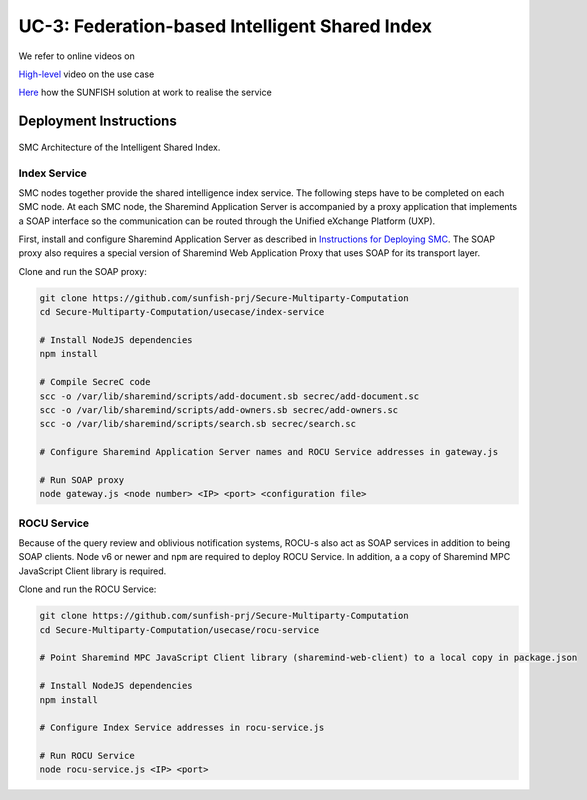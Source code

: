 ===============================================
UC-3: Federation-based Intelligent Shared Index
===============================================

We refer to online videos on 

`High-level <https://www.youtube.com/watch?v=RLIkbUG2imc&t=61s>`_ video on the use case

`Here <https://www.youtube.com/channel/UCRabwDVWQEaQxSoAXbA-BBQ>`_ how the SUNFISH solution at work to realise the service


Deployment Instructions
=======================

.. figure:: ../images/uc3-components.png
   :width: 80%
   :align: center

   SMC Architecture of the Intelligent Shared Index.


Index Service
-------------

SMC nodes together provide the shared intelligence index service. The following steps have to be completed on each SMC node. At each SMC node, the Sharemind Application Server is accompanied by a proxy application that implements a SOAP interface so the communication can be routed through the Unified eXchange Platform (UXP).

First, install and configure Sharemind Application Server as described in `Instructions for Deploying SMC <../smc/deployment.html>`_. The SOAP proxy also requires a special version of Sharemind Web Application Proxy that uses SOAP for its transport layer.

Clone and run the SOAP proxy:

.. code:: bash

	git clone https://github.com/sunfish-prj/Secure-Multiparty-Computation
	cd Secure-Multiparty-Computation/usecase/index-service

	# Install NodeJS dependencies
	npm install

	# Compile SecreC code
	scc -o /var/lib/sharemind/scripts/add-document.sb secrec/add-document.sc
	scc -o /var/lib/sharemind/scripts/add-owners.sb secrec/add-owners.sc
	scc -o /var/lib/sharemind/scripts/search.sb secrec/search.sc

	# Configure Sharemind Application Server names and ROCU Service addresses in gateway.js

	# Run SOAP proxy
	node gateway.js <node number> <IP> <port> <configuration file>

ROCU Service
------------

Because of the query review and oblivious notification systems, ROCU-s also act as SOAP services in addition to being SOAP clients. Node v6 or newer and ``npm`` are required to deploy ROCU Service. In addition, a a copy of Sharemind MPC JavaScript Client library is required.

Clone and run the ROCU Service:

.. code:: bash

	git clone https://github.com/sunfish-prj/Secure-Multiparty-Computation
	cd Secure-Multiparty-Computation/usecase/rocu-service

	# Point Sharemind MPC JavaScript Client library (sharemind-web-client) to a local copy in package.json

	# Install NodeJS dependencies
	npm install

	# Configure Index Service addresses in rocu-service.js

	# Run ROCU Service
	node rocu-service.js <IP> <port>
